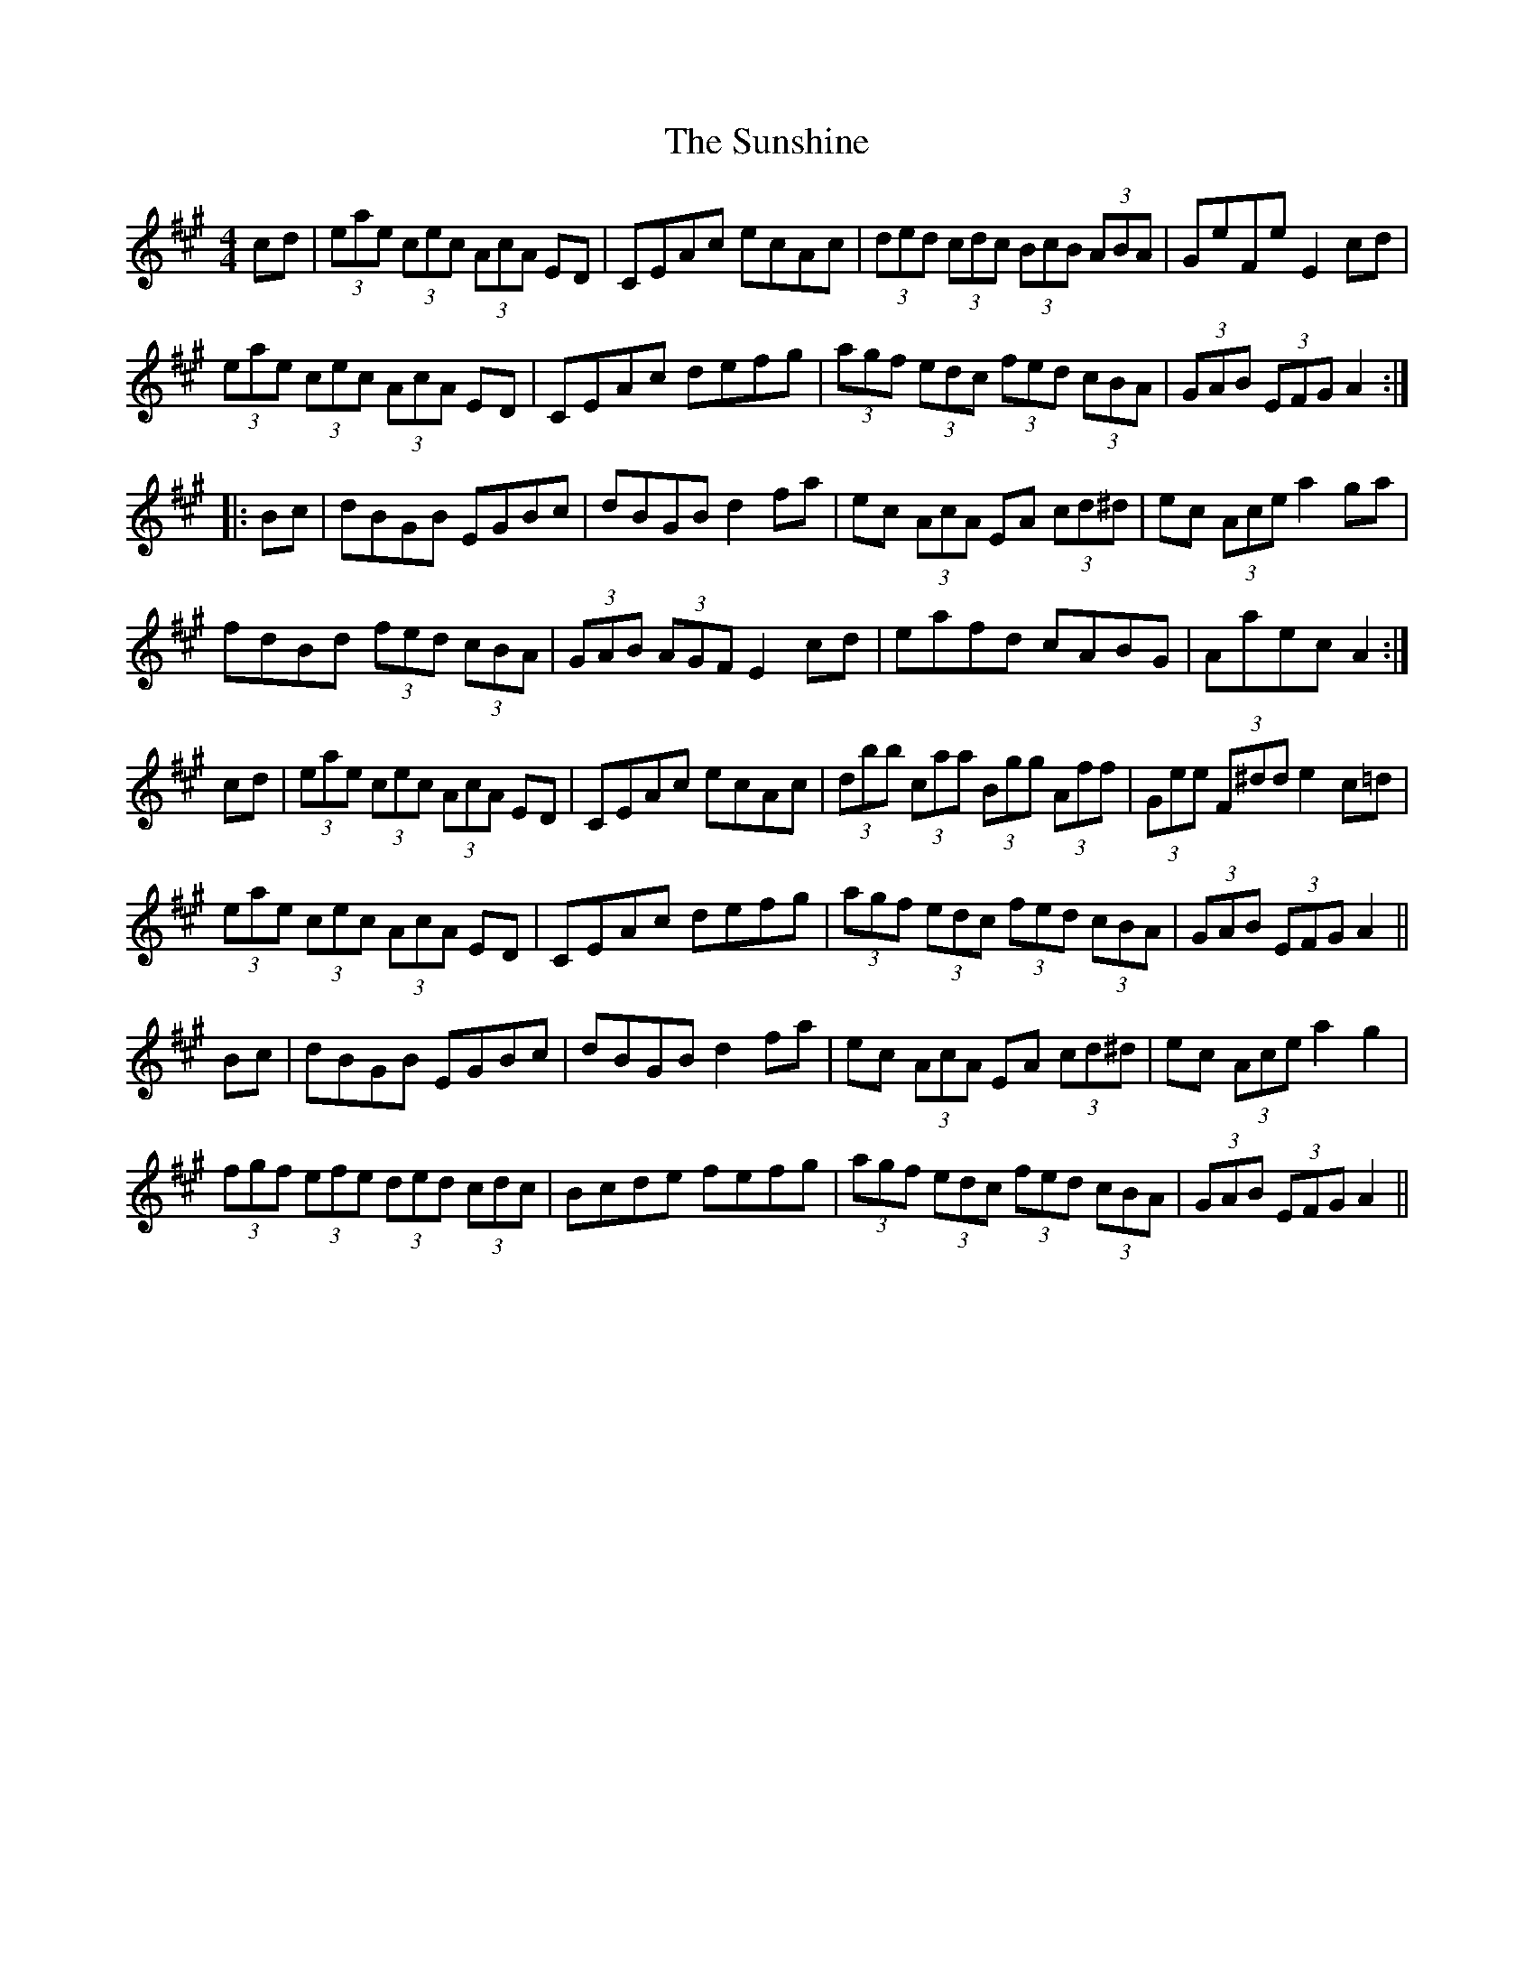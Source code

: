 X: 38904
T: Sunshine, The
R: hornpipe
M: 4/4
K: Amajor
cd|(3eae (3cec (3AcA ED|CEAc ecAc|(3ded (3cdc (3BcB (3ABA|GeFe E2cd|
(3eae (3cec (3AcA ED|CEAc defg|(3agf (3edc (3fed (3cBA|(3GAB (3EFG A2:|
|:Bc|dBGB EGBc|dBGB d2fa|ec (3AcA EA (3cd^d|ec (3Ace a2ga|
fdBd (3fed (3cBA|(3GAB (3AGF E2cd|eafd cABG|Aaec A2:|
cd|(3eae (3cec (3AcA ED|CEAc ecAc|(3dbb (3caa (3Bgg (3Aff|(3Gee (3F^dd e2c=d|
(3eae (3cec (3AcA ED|CEAc defg|(3agf (3edc (3fed (3cBA|(3GAB (3EFG A2||
Bc|dBGB EGBc|dBGB d2fa|ec (3AcA EA (3cd^d|ec (3Ace a2g2|
(3fgf (3efe (3ded (3cdc|Bcde fefg|(3agf (3edc (3fed (3cBA|(3GAB (3EFG A2||

